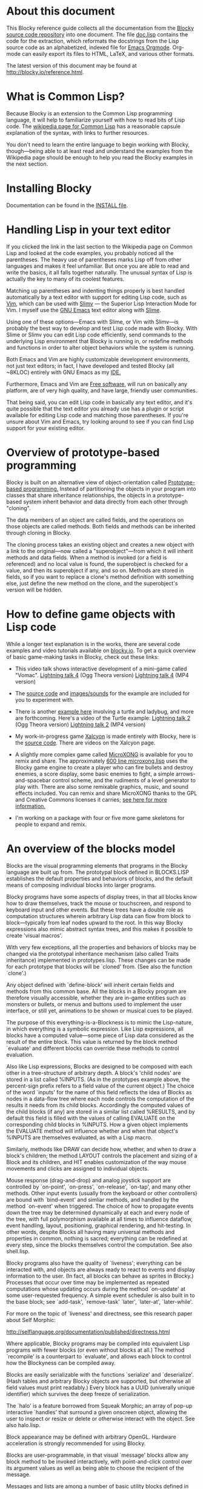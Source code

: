 * About this document 
 
This Blocky reference guide collects all the documentation from the 
[[http://github.com/dto/blocky][Blocky source code repository]] into one document. The file [[https://github.com/dto/blocky/blob/master/doc.lisp][doc.lisp]] 
contains the code for the extraction, which reformats the docstrings 
from the Lisp source code as an alphabetized, indexed file for [[http://orgmode.org][Emacs 
Orgmode]]. Org-mode can easily export its files to HTML, LaTeX, and 
various other formats. 
 
The latest version of this document may be found at 
http://blocky.io/reference.html. 
 
* What is Common Lisp? 
 
Because Blocky is an extension to the Common Lisp programming 
language, it will help to familiarize yourself with how to read bits 
of Lisp code. The [[http://en.wikipedia.org/wiki/Common_Lisp][wikipedia page for Common Lisp]] has a reasonable 
capsule explanation of the syntax, with links to further 
resources.  
 
You don't need to learn the entire language to begin working with
Blocky, though---being able to at least read and understand the
examples from the Wikipedia page should be enough to help you read the
Blocky examples in the next section.
 
* Installing Blocky

Documentation can be found in the [[https://github.com/dto/blocky/blob/master/INSTALL][INSTALL file]].

* Handling Lisp in your text editor 
 
If you clicked the link in the last section to the Wikipedia page on 
Common Lisp and looked at the code examples, you probably noticed all 
the parentheses. The heavy use of parentheses marks Lisp off from 
other languages and makes it feel unfamiliar. But once you are able to 
read and write the basics, it all falls together naturally. The 
unusual syntax of Lisp is actually the key to many of its coolest 
features. 
 
Matching up parentheses and indenting things properly is best handled 
automatically by a text editor with support for editing Lisp code, 
such as [[http://www.vim.org][Vim]], which can be used with [[http://www.vim.org/scripts/script.php?script_id=2531][Slimv]] --- the Superior Lisp 
Interaction Mode for Vim. I myself use the [[http://www.gnu.org/software/emacs][GNU Emacs]] text editor along 
with [[http://common-lisp.net/project/slime/][Slime]].  
 
Using one of these options---Emacs with Slime, or Vim with Slimv---is 
probably the best way to develop and test Lisp code made with 
Blocky. With Slime or Slimv you can edit Lisp code efficiently, send 
commands to the underlying Lisp environment that Blocky is running in, 
or redefine methods and functions in order to alter object behaviors 
while the system is running.  
 
Both Emacs and Vim are highly customizable development environments, 
not just text editors; in fact, I have developed and tested Blocky 
(all ~8KLOC) entirely with GNU Emacs as my [[http://en.wikipedia.org/wiki/Integrated_development_environment][IDE.]] 
 
Furthermore, Emacs and Vim are [[http://en.wikipedia.org/wiki/Free_software][Free software]], will run on basically 
any platform, are of very high quality, and have large, friendly user 
communities. 
 
That being said, you can edit Lisp code in basically any text editor, 
and it's quite possible that the text editor you already use has a 
plugin or script available for editing Lisp code and matching those 
parentheses. If you're unsure about Vim and Emacs, try looking around 
to see if you can find Lisp support for your existing editor. 
 
* Overview of prototype-based programming 
 
Blocky is built on an alternative view of object-orientation called 
[[http://en.wikipedia.org/wiki/Prototype-based_programming][Prototype-based programming.]] Instead of partitioning the objects in 
your program into classes that share inheritance relationships, the 
objects in a prototype-based system inherit behavior and data directly 
from each other through "cloning".  
 
The data members of an object are called fields, and the operations on 
those objects are called methods. Both fields and methods can be 
inherited through cloning in Blocky. 
 
The cloning process takes an existing object and creates a new object 
with a link to the original---now called a "superobject"---from which 
it will inherit methods and data fields. When a method is invoked (or 
a field is referenced) and no local value is found, the superobject is 
checked for a value, and then its superobject if any, and so 
on. Methods are stored in fields, so if you want to replace a clone's 
method definition with something else, just define the new method on 
the clone, and the superobject's version will be hidden. 
 
* How to define game objects with Lisp code 
 
While a longer text explanation is in the works, there are several
code examples and video tutorials available on [[http://blocky.io][blocky.io]]. To get a
quick overview of basic game-making tasks in Blocky, check out these
links:

 - This video talk shows interactive development of a mini-game called
   "Vomac". [[http://blocky.io/blocky-lightning-talk-4.ogv][Lightning talk 4]] (Ogg Theora version) [[http://blocky.io/blocky-lightning-talk-4.mp4][Lightning talk 4]]
   (MP4 version)

 - The [[https://github.com/dto/blocky/blob/master/vomac/vomac.lisp][source code]] and [[https://github.com/dto/blocky/tree/master/vomac][images/sounds]] for the example are included for
   you to experiment with. 

 - There is another [[https://github.com/dto/blocky/tree/master/turtle][example here]] involving a turtle and ladybug, and
   more are forthcoming. Here's a video of the Turtle example:
   [[http://blocky.io/blocky-lightning-talk-2.ogv][Lightning talk 2]] (Ogg Theora version) [[http://blocky.io/blocky-lightning-talk-2.mp4][Lightning talk 2]] (MP4 version)

 - My work-in-progress game [[http://dto.github.com/notebook/xalcyon.html][Xalcyon]] is made entirely with Blocky, here
   is the [[https://github.com/dto/xalcyon.blocky/blob/master/xalcyon.lisp][source code]]. There are videos on the Xalcyon page.

 - A slightly more complex game called [[https://github.com/dto/microxong][MicroXONG]] is available for you
   to remix and share. The approximately [[https://github.com/dto/microxong/blob/master/microxong.lisp][600 line microxong.lisp]] uses
   the Blocky game engine to create a player who can fire bullets and
   destroy enemies, a score display, some basic enemies to fight, a
   simple arrows-and-spacebar control scheme, and the rudiments of a
   level generator to play with. There are also some remixable
   graphics, music, and sound effects included. You can remix and
   share MicroXONG thanks to the GPL and Creative Commons licenses it
   carries; [[https://github.com/dto/microxong/blob/master/COPYING][see here for more information.]]

 - I'm working on a package with four or five more game skeletons for
   people to expand and remix.

* An overview of the blocks model 
 
Blocks are the visual programming elements that programs in the Blocky 
language are built up from. The prototypal block defined in 
BLOCKS.LISP establishes the default properties and behaviors of 
blocks, and the default means of composing individual blocks into 
larger programs. 
 
Blocky programs have some aspects of display trees, in that all blocks 
know how to draw themselves, track the mouse or touchscreen, and 
respond to keyboard input and other events. But these trees have a 
double role as computation structures wherein arbitrary Lisp data can 
flow from block to block---typically from leaf nodes upward to the 
root. In this way Blocky expressions also mimic abstract syntax trees, 
and this makes it possible to create 'visual macros'. 
 
With very few exceptions, all the properties and behaviors of blocks 
may be changed via the prototypal inheritance mechanism (also called 
Traits inheritance) implemented in prototypes.lisp. These changes can 
be made for each prototype that blocks will be `cloned' from. (See 
also the function `clone'.) 
 
Any object defined with `define-block' will inherit certain fields and 
methods from this common base. All the blocks in a Blocky program are 
therefore visually accessible, whether they are in-game entities such 
as monsters or bullets, or menus and buttons used to implement the 
user interface, or still yet, animations to be shown or musical cues 
to be played.  
 
The purpose of this everything-is-a-Blockness is to mimic the 
Lisp-nature, in which everything is a symbolic expression. Like Lisp 
expressions, all blocks have a computed value---some piece of Lisp 
data considered as the result of the entire block. This value is 
returned by the block method `evaluate' and different blocks can 
override these methods to control evaluation.  
 
Also like Lisp expressions, Blocks are designed to be composed with 
each other in a tree-structure of arbitrary depth. A block's 'child 
nodes' are stored in a list called %INPUTS. (As in the prototypes 
example above, the percent-sign prefix refers to a field value of the 
current object.)  The choice of the word `inputs' for the name of 
this field reflects the idea of Blocks as nodes in a data-flow tree 
where each node controls the computation of the results it needs from 
its child blocks. Accordingly the computed values of the child 
blocks (if any) are stored in a similar list called %RESULTS, and by 
default this field is filled with the values of calling EVALUATE on 
the corresponding child blocks in %INPUTS. How a given object 
implements the EVALUATE method will influence whether and when that 
object's %INPUTS are themselves evaluated, as with a Lisp macro. 
 
Similarly, methods like DRAW can decide how, whether, and when to draw 
a block's children; the method LAYOUT controls the placement and 
sizing of a Block and its children, and HIT enables customization of 
the way mouse movements and clicks are assigned to individual objects. 
 
Mouse response (drag-and-drop) and analog joystick support are 
controlled by `on-point', `on-press', `on-release', `on-tap', and many 
other methods. Other input events (usually from the keyboard or other 
controllers) are bound with `bind-event' and simliar methods, and 
handled by the method `on-event' when triggered. The choice of how to 
propagate events down the tree may be determined dynamically at each 
and every node of the tree, with full polymorphism available at all 
times to influence dataflow, event handling, layout, positioning, 
graphical rendering, and hit-testing. In other words, despite Blocks 
all having many universal methods and properties in common, nothing is 
sacred; everything can be redefined at every step, since the blocks 
themselves control the computation. See also shell.lisp. 
 
Blocky programs also have the quality of `liveness'; everything can be 
interacted with, and objects are always ready to react to events and 
display information to the user. (In fact, all blocks can behave as 
sprites in Blocky.) Processes that occur over time may be implemented 
as repeated computations whose updating occurs during the method 
`on-update' at some user-requested frequency. A simple event scheduler 
is also built in to the base block; see `add-task', `remove-task' 
`later', `later-at', `later-while'. 
 
For more on the topic of `liveness' and directness, see this research 
paper about Self Morphic: 
 
http://selflanguage.org/documentation/published/directness.html 
 
Where applicable, Blocky programs may be compiled into equivalent Lisp 
programs with fewer blocks (or even without blocks at all.) The method 
`recompile' is a counterpart to `evaluate', and allows each block 
to control how the Blockyness can be compiled away. 
 
Blocks are easily serializable with the functions `serialize' and 
`deserialize'. (Hash tables and arbitrary Blocky objects are 
supported, but otherwise all field values must print readably.)  Every 
block has a UUID (univerally unique identifier) which survives the 
deep freeze of serialization. 
 
The `halo' is a feature borrowed from Squeak Morphic; an array of 
pop-up interactive `handles' that surround a given onscreen object, 
allowing the user to inspect or resize or delete or otherwise interact 
with the object. See also halo.lisp. 
 
Block appearance may be defined with arbitrary OpenGL. Hardware 
acceleration is strongly recommended for using Blocky. 
 
Blocks are user-programmable, in that visual `message' blocks allow 
any block method to be invoked interactively, with point-and-click 
control over its argument values as well as being able to choose the 
recipient of the message. 
 
Messages and lists are among a number of basic utility blocks defined 
in library.lisp and listener.lisp. 

